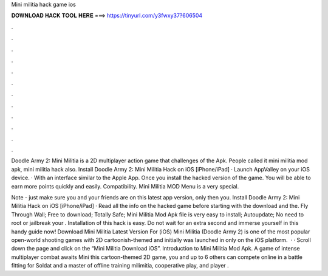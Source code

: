 Mini militia hack game ios



𝐃𝐎𝐖𝐍𝐋𝐎𝐀𝐃 𝐇𝐀𝐂𝐊 𝐓𝐎𝐎𝐋 𝐇𝐄𝐑𝐄 ===> https://tinyurl.com/y3fwxy37?606504



.



.



.



.



.



.



.



.



.



.



.



.

Doodle Army 2: Mini Militia is a 2D multiplayer action game that challenges of the Apk. People called it mini militia mod apk, mini militia hack also. Install Doodle Army 2: Mini Militia Hack on iOS [iPhone/iPad] · Launch AppValley on your iOS device. · With an interface similar to the Apple App. Once you install the hacked version of the game. You will be able to earn more points quickly and easily. Compatibility. Mini Militia MOD Menu is a very special.

Note - just make sure you and your friends are on this latest app version, only then you. Install Doodle Army 2: Mini Militia Hack on iOS [iPhone/iPad] · Read all the info on the hacked game before starting with the download and the. Fly Through Wall; Free to download; Totally Safe; Mini Militia Mod Apk file is very easy to install; Autoupdate; No need to root or jailbreak your . Installation of this hack is easy. Do not wait for an extra second and immerse yourself in this handy guide now! Download Mini Militia Latest Version For (iOS) Mini Militia (Doodle Army 2) is one of the most popular open-world shooting games with 2D cartoonish-themed and initially was launched in only on the iOS platform.  · · Scroll down the page and click on the “Mini Militia Download iOS”. Introduction to Mini Militia Mod Apk. A game of intense multiplayer combat awaits Mini  this cartoon-themed 2D game, you and up to 6 others can compete online in a battle fitting for Soldat and  a master of offline training milimitia, cooperative play, and  player .
